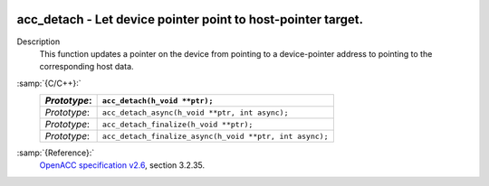   .. _acc_detach:

acc_detach - Let device pointer point to host-pointer target.
*************************************************************

Description
  This function updates a pointer on the device from pointing to a device-pointer
  address to pointing to the corresponding host data.

:samp:`{C/C++}:`
  ============  =======================================================
  *Prototype*:  ``acc_detach(h_void **ptr);``
  ============  =======================================================
  *Prototype*:  ``acc_detach_async(h_void **ptr, int async);``
  *Prototype*:  ``acc_detach_finalize(h_void **ptr);``
  *Prototype*:  ``acc_detach_finalize_async(h_void **ptr, int async);``
  ============  =======================================================

:samp:`{Reference}:`
  `OpenACC specification v2.6 <https://www.openacc.org>`_, section
  3.2.35.

